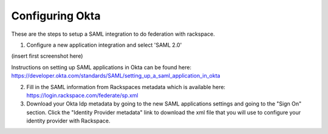 .. _okta-setup-ug:

================
Configuring Okta
================

These are the steps to setup a SAML integration to do federation with rackspace.

1. Configure a new application integration and select 'SAML 2.0'

(insert first screenshot here)

Instructions on setting up SAML applications in Okta can be found here: https://developer.okta.com/standards/SAML/setting_up_a_saml_application_in_okta

2. Fill in the SAML information from Rackspaces metadata which is available here: https://login.rackspace.com/federate/sp.xml

3. Download your Okta Idp metadata by going to the new SAML applications settings and going to the "Sign On" section. Click the "Identity Provider metadata" link to download the xml file that you will use to configure your identity provider with Rackspace.
